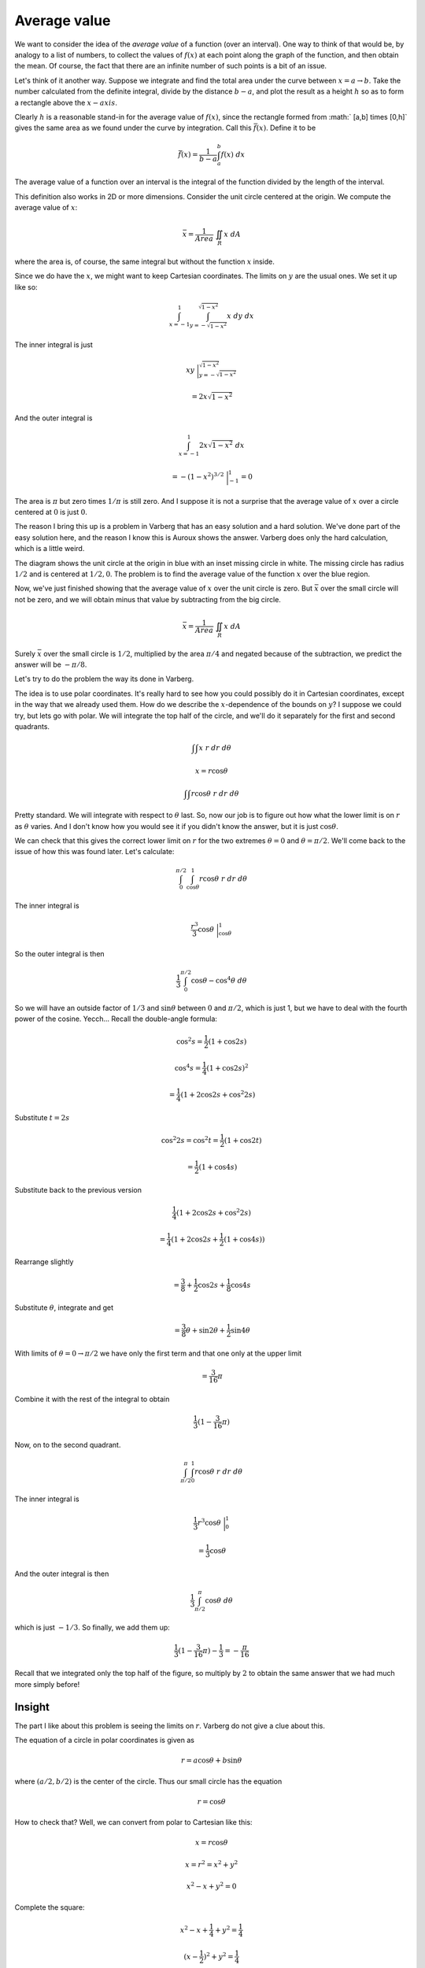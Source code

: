 .. _average value:

#############
Average value
#############

We want to consider the idea of the *average value* of a function (over an interval).  One way to think of that would be, by analogy to a list of numbers, to collect the values of :math:`f(x)` at each point along the graph of the function, and then obtain the mean.  Of course, the fact that there are an infinite number of such points is a bit of an issue.

Let's think of it another way.  Suppose we integrate and find the total area under the curve between :math:`x=a \rightarrow b`.  Take the number calculated from the definite integral, divide by the distance :math:`b-a`, and plot the result as a height :math:`h` so as to form a rectangle above the :math:`x-axis`.

.. image:: /figs/avgvalue.png
   :scale: 50 %

Clearly :math:`h` is a reasonable stand-in for the average value of :math:`f(x)`, since the rectangle formed from :math:` [a,b] \times [0,h]` gives the same area as we found under the curve by integration.  Call this :math:`\bar{f}(x)`.  Define it to be

.. math::

    \bar{f}(x) = \frac{1}{b-a} \int_a^b f(x) \ dx 

The average value of a function over an interval is the integral of the function divided by the length of the interval.

This definition also works in 2D or more dimensions.  Consider the unit circle centered at the origin.  We compute the average value of :math:`x`:

.. math::

    \bar{x} = \frac{1}{Area} \ \iint_R x \ dA 

where the area is, of course, the same integral but without the function :math:`x` inside.

Since we do have the :math:`x`, we might want to keep Cartesian coordinates.  The limits on :math:`y` are the usual ones.  We set it up like so:

.. math::

    \int_{x=-1}^{1} \int_{y=-\sqrt{1-x^2}}^{\sqrt{1-x^2}} x \ dy \ dx 

The inner integral is just

.. math::

    xy \ \bigg |_{y=-\sqrt{1-x^2}}^{\sqrt{1-x^2}} 


    = 2 x \sqrt{1-x^2} 


And the outer integral is

.. math::

    \int_{x=-1}^{1} 2 x \sqrt{1-x^2} \ dx 


    = -(1-x^2)^{3/2} \ \bigg |_{-1}^1 = 0 

The area is :math:`\pi` but zero times :math:`1/\pi` is still zero.  And I suppose it is not a surprise that the average value of :math:`x` over a circle centered at :math:`0` is just :math:`0`.

The reason I bring this up is a problem in Varberg that has an easy solution and a hard solution.  We've done part of the easy solution here, and the reason I know this is Auroux shows the answer.  Varberg does only the hard calculation, which is a little weird.

.. image:: /figs/Varberg17-12.png
   :scale: 50 %

The diagram shows the unit circle at the origin in blue with an inset missing circle in white.  The missing circle has radius :math:`1/2` and is centered at :math:`1/2,0`.  The problem is to find the average value of the function :math:`x` over the blue region.

Now, we've just finished showing that the average value of :math:`x` over the unit circle is zero.  But :math:`\bar{x}` over the small circle will not be zero, and we will obtain minus that value by subtracting from the big circle.

.. math::

    \bar{x} = \frac{1}{Area} \ \iint_R x \ dA 

Surely :math:`\bar{x}` over the small circle is :math:`1/2`, multiplied by the area :math:`\pi/4` and negated because of the subtraction, we predict the answer will be :math:`- \pi/8`.

Let's try to do the problem the way its done in Varberg.

The idea is to use polar coordinates.  It's really hard to see how you could possibly do it in Cartesian coordinates, except in the way that we already used them.  How do we describe the :math:`x`-dependence of the bounds on :math:`y`?  I suppose we could try, but lets go with polar.  We will integrate the top half of the circle, and we'll do it separately for the first and second quadrants.

.. math::

    \int \int x \ r \ dr \ d \theta 

    x = r \cos \theta 

    \int \int r \cos \theta \ r \ dr \ d \theta 

Pretty standard.  We will integrate with respect to :math:`\theta` last.  So, now our job is to figure out how what the lower limit is on :math:`r` as :math:`\theta` varies.  And I don't know how you would see it if you didn't know the answer, but it is just :math:`\cos \theta`.

We can check that this gives the correct lower limit on :math:`r` for the two extremes :math:`\theta = 0` and :math:`\theta = \pi/2`.  We'll come back to the issue of how this was found later.  Let's calculate:

.. math::

    \int_0^{\pi/2} \int_{\cos \theta}^{1} r \cos \theta \ r \ dr \ d \theta 

The inner integral is

.. math::

    \frac{r^3}{3} \cos \theta \ \bigg |_{\cos \theta}^{1} 

So the outer integral is then

.. math::

    \frac{1}{3} \int_0^{\pi/2} \cos \theta - \cos^4 \theta  \ d \theta 

So we will have an outside factor of :math:`1/3` and :math:`\sin \theta` between :math:`0` and :math:`\pi/2`, which is just 1, but we have to deal with the fourth power of the cosine.  Yecch...  Recall the double-angle formula:

.. math::

    \cos^2 s = \frac{1}{2} (1 + \cos 2s) 


    \cos^4 s = \frac{1}{4} (1 + \cos 2s)^2 


    = \frac{1}{4} (1 + 2 \cos 2s + \cos^2 2s)

Substitute :math:`t = 2s`

.. math::

    \cos^2 2s = \cos^2 t = \frac{1}{2} (1 + \cos 2t) 

    = \frac{1}{2} (1 + \cos 4s) 

Substitute back to the previous version

.. math::

    \frac{1}{4} (1 + 2 \cos 2s + \cos^2 2s) 

    = \frac{1}{4} (1 + 2 \cos 2s + \frac{1}{2} (1 + \cos 4s)) 


Rearrange slightly

.. math::

    = \frac{3}{8} + \frac{1}{2} \cos 2s + \frac{1}{8} \cos 4s 

Substitute :math:`\theta`, integrate and get

.. math::

    = \frac{3}{8}\theta + \sin 2 \theta + \frac{1}{2} \sin 4 \theta 

With limits of :math:`\theta = 0 \rightarrow \pi/2` we have only the first term and that one only at the upper limit

.. math::

    = \frac{3}{16} \pi 


Combine it with the rest of the integral to obtain

.. math::

    \frac{1}{3}(1 - \frac{3}{16} \pi ) 

Now, on to the second quadrant.

.. math::

    \int_{\pi/2}^{\pi} \int_{0}^{1} r \cos \theta \ r \ dr \ d \theta 

The inner integral is

.. math::

    \frac{1}{3} r^3 \cos \theta \ \bigg |_0^1  

    = \frac{1}{3} \cos \theta 

And the outer integral is then

.. math::

    \frac{1}{3}  \int_{\pi/2}^{\pi} \cos \theta \ d \theta 

which is just :math:`-1/3`.  So finally, we add them up:

.. math::

    \frac{1}{3}(1 - \frac{3}{16} \pi ) - \frac{1}{3} = - \frac{\pi}{16} 

Recall that we integrated only the top half of the figure, so multiply by :math:`2` to obtain the same answer that we had much more simply before!

=======
Insight
=======

The part I like about this problem is seeing the limits on :math:`r`.  Varberg do not give a clue about this.

The equation of a circle in polar coordinates is given as

.. math::

    r = a \cos \theta + b \sin \theta 

where :math:`(a/2,b/2)` is the center of the circle.  Thus our small circle has the equation

.. math::

    r = \cos \theta 

How to check that?  Well, we can convert from polar to Cartesian like this:

.. math::

    x = r \cos \theta 

    x = r^2 = x^2 + y^2 

    x^2 - x + y^2 = 0 


Complete the square:

.. math::

    x^2 - x + \frac{1}{4} + y^2 = \frac{1}{4} 

    (x - \frac{1}{2})^2 + y^2 = \frac{1}{4} 

This is indeed our circle.

So we can think of this as having :math:`\theta` in sync for the two circles.  As we advance the parameter for the large circle, we can find the position of :math:`r` (where the point is with respect to the origin), at the same value of :math:`\theta` for the small circle.  At least, that's how it seems to me.

We have to remember that for an off-center circle (not at the origin) in polar coordinates the :math:`r` parameter is still with respect to the origin, rather than with respect to the center of the circle.
